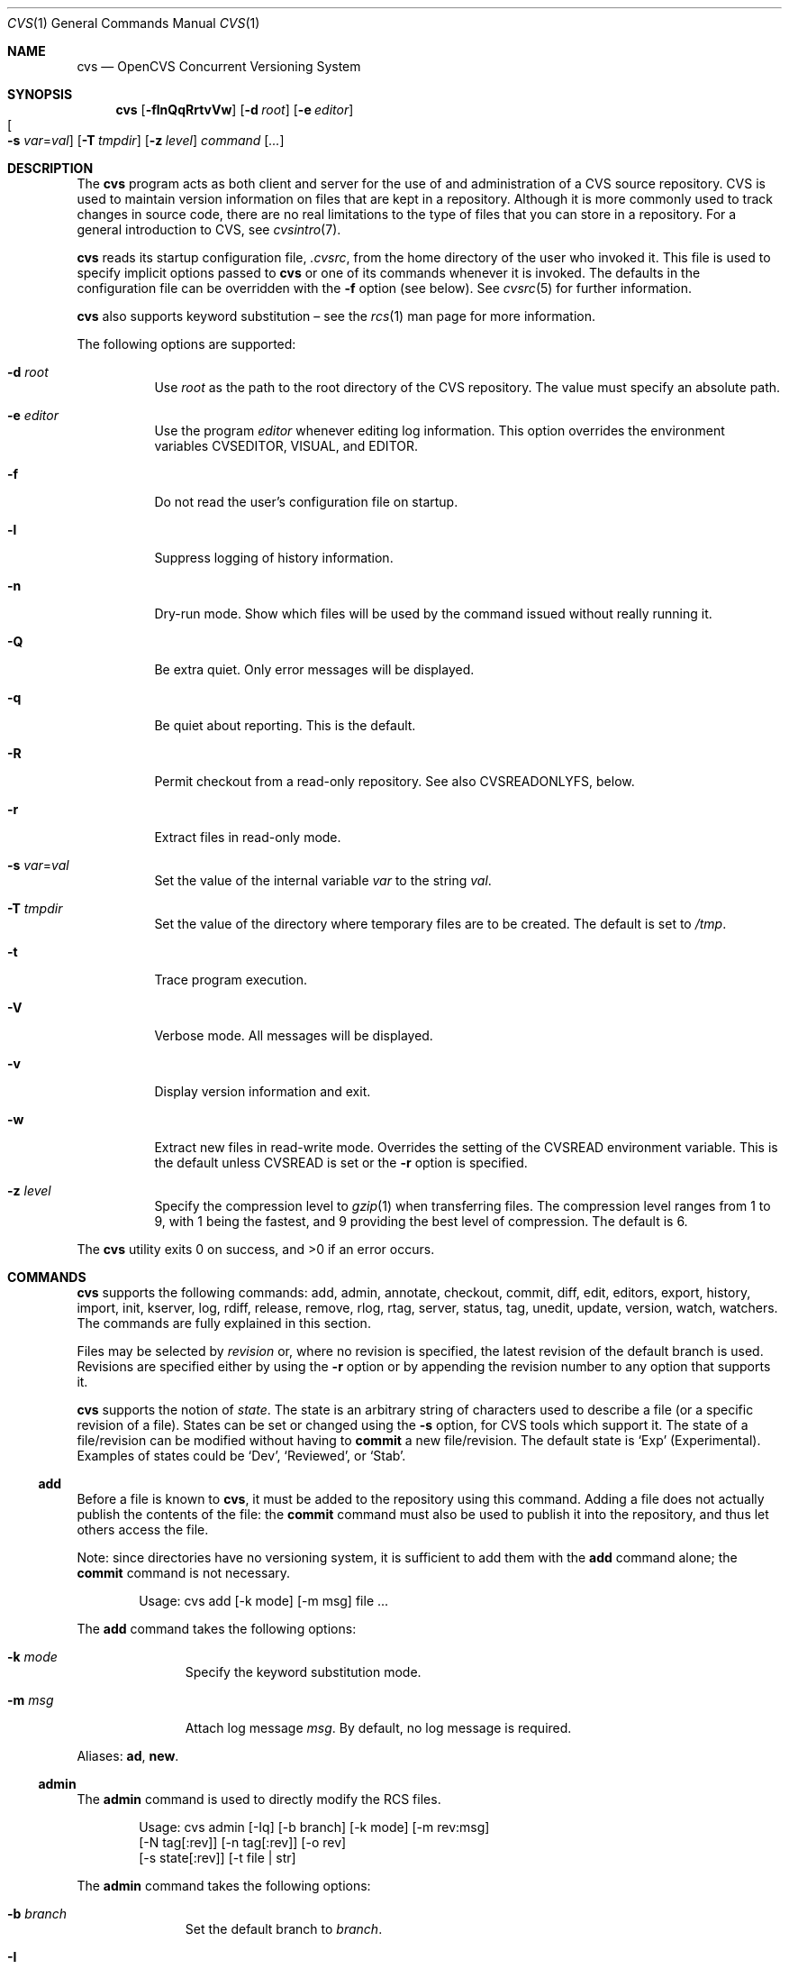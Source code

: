 .\"	$OpenBSD: cvs.1,v 1.102 2007/01/15 11:59:54 xsa Exp $
.\"
.\" Copyright (c) 2004 Jean-Francois Brousseau <jfb@openbsd.org>
.\" Copyright (c) 2004-2006 Xavier Santolaria <xsa@openbsd.org>
.\" All rights reserved.
.\"
.\" Redistribution and use in source and binary forms, with or without
.\" modification, are permitted provided that the following conditions
.\" are met:
.\"
.\" 1. Redistributions of source code must retain the above copyright
.\"    notice, this list of conditions and the following disclaimer.
.\" 2. The name of the author may not be used to endorse or promote products
.\"    derived from this software without specific prior written permission.
.\"
.\" THIS SOFTWARE IS PROVIDED ``AS IS'' AND ANY EXPRESS OR IMPLIED WARRANTIES,
.\" INCLUDING, BUT NOT LIMITED TO, THE IMPLIED WARRANTIES OF MERCHANTABILITY
.\" AND FITNESS FOR A PARTICULAR PURPOSE ARE DISCLAIMED. IN NO EVENT SHALL
.\" THE AUTHOR BE LIABLE FOR ANY DIRECT, INDIRECT, INCIDENTAL, SPECIAL,
.\" EXEMPLARY, OR CONSEQUENTIAL  DAMAGES (INCLUDING, BUT NOT LIMITED TO,
.\" PROCUREMENT OF SUBSTITUTE GOODS OR SERVICES; LOSS OF USE, DATA, OR PROFITS;
.\" OR BUSINESS INTERRUPTION) HOWEVER CAUSED AND ON ANY THEORY OF LIABILITY,
.\" WHETHER IN CONTRACT, STRICT LIABILITY, OR TORT (INCLUDING NEGLIGENCE OR
.\" OTHERWISE) ARISING IN ANY WAY OUT OF THE USE OF THIS SOFTWARE, EVEN IF
.\" ADVISED OF THE POSSIBILITY OF SUCH DAMAGE.
.\"
.Dd May 16, 2004
.Dt CVS 1
.Os
.Sh NAME
.Nm cvs
.Nd OpenCVS Concurrent Versioning System
.Sh SYNOPSIS
.Nm
.Bk -words
.Op Fl flnQqRrtvVw
.Op Fl d Ar root
.Op Fl e Ar editor
.Xo
.Oo Fl s
.Ar var Ns = Ns Ar val Oc
.Xc
.Op Fl T Ar tmpdir
.Op Fl z Ar level
.Ar command Op Ar ...
.Ek
.Sh DESCRIPTION
The
.Nm
program acts as both client and server for the use of and administration of
a CVS source repository.
CVS is used to maintain version information on files that are kept in a
repository.
Although it is more commonly used to track changes in source code, there
are no real limitations to the type of files that you can store in a
repository.
For a general introduction to CVS, see
.Xr cvsintro 7 .
.Pp
.Nm
reads its startup configuration file,
.Pa .cvsrc ,
from the home directory of the user who invoked it.
This file is used to specify implicit options passed to
.Nm
or one of its commands whenever it is invoked.
The defaults in the configuration file can be overridden with the
.Fl f
option (see below).
See
.Xr cvsrc 5
for further information.
.Pp
.Nm
also supports
keyword substitution \(en
see the
.Xr rcs 1
man page for more information.
.Pp
The following options are supported:
.Bl -tag -width Ds
.It Fl d Ar root
Use
.Ar root
as the path to the root directory of the CVS repository.
The value must specify an absolute path.
.It Fl e Ar editor
Use the program
.Ar editor
whenever editing log information.
This option overrides the environment variables CVSEDITOR, VISUAL, and EDITOR.
.It Fl f
Do not read the user's configuration file on startup.
.It Fl l
Suppress logging of history information.
.It Fl n
Dry-run mode.
Show which files will be used by the command issued
without really running it.
.It Fl Q
Be extra quiet.
Only error messages will be displayed.
.It Fl q
Be quiet about reporting.
This is the default.
.It Fl R
Permit checkout from a read-only repository.
See also
.Ev CVSREADONLYFS ,
below.
.It Fl r
Extract files in read-only mode.
.It Fl s Ar var Ns = Ns Ar val
Set the value of the internal variable
.Ar var
to the string
.Ar val .
.It Fl T Ar tmpdir
Set the value of the directory where temporary files are to be created.
The default is set to
.Pa /tmp .
.It Fl t
Trace program execution.
.It Fl V
Verbose mode.
All messages will be displayed.
.It Fl v
Display version information and exit.
.It Fl w
Extract new files in read-write mode.
Overrides the setting of the
.Ev CVSREAD
environment variable.
This is the default unless
.Ev CVSREAD
is set or the
.Fl r
option is specified.
.It Fl z Ar level
Specify the compression level to
.Xr gzip 1
when transferring files.
The compression level ranges from 1 to 9,
with 1 being the fastest,
and 9 providing the best level of compression.
The default is 6.
.El
.Pp
.Ex -std cvs
.Sh COMMANDS
.Nm
supports the following commands:
add,
admin,
annotate,
checkout,
commit,
diff,
edit,
editors,
export,
history,
import,
init,
kserver,
log,
rdiff,
release,
remove,
rlog,
rtag,
server,
status,
tag,
unedit,
update,
version,
watch,
watchers.
The commands are fully explained in this section.
.Pp
Files may be selected by
.Em revision
or, where no revision is specified,
the latest revision of the default branch is used.
Revisions are specified either by using the
.Fl r
option or
by appending the revision number to any option that supports it.
.Pp
.Nm
supports the notion of
.Em state .
The state is an arbitrary string of characters used to describe a file
(or a specific revision of a file).
States can be set or changed using the
.Fl s
option, for CVS tools which support it.
The state of a file/revision can be modified without having to
.Ic commit
a new file/revision.
The default state is
.Sq Exp
(Experimental).
Examples of states could be
.Sq Dev ,
.Sq Reviewed ,
or
.Sq Stab .
.Ss add
Before a file is known to
.Nm ,
it must be added to the repository using this command.
Adding a file does not actually publish the contents of the
file: the
.Ic commit
command must also be used to publish it into the repository,
and thus let others access the file.
.Pp
Note: since directories have no versioning system, it is sufficient
to add them with the
.Ic add
command alone; the
.Ic commit
command is not necessary.
.Bd -literal -offset indent
Usage: cvs add [-k mode] [-m msg] file ...
.Ed
.Pp
The
.Ic add
command takes the following options:
.Bl -tag -width Ds -offset 3n
.It Fl k Ar mode
Specify the keyword substitution mode.
.It Fl m Ar msg
Attach log message
.Ar msg .
By default, no log message is required.
.El
.Pp
Aliases:
.Ic ad ,
.Ic new .
.Ss admin
The
.Ic admin
command is used to directly modify the RCS files.
.Bd -literal -offset indent
Usage: cvs admin [-Iq] [-b branch] [-k mode] [-m rev:msg]
                 [-N tag[:rev]] [-n tag[:rev]] [-o rev]
                 [-s state[:rev]] [-t file | str]
.Ed
.Pp
The
.Ic admin
command takes the following options:
.Bl -tag -width Ds -offset 3n
.It Fl b Ar branch
Set the default branch to
.Ar branch .
.It Fl I
Command is interactive.
.It Fl k Ar mode
Specify the keyword substitution mode.
.It Fl m Ar rev : Ns Ar msg
Change the log message of a revision.
.It Xo Fl N
.Ar tag Ns Op : Ns Ar rev
.Xc
Same as
.Fl n ,
but override tag if it already exists.
.It Xo Fl n
.Ar tag Ns Op : Ns Ar rev
.Xc
Associate the
.Ar tag
with the
.Ar rev
or the branch given as argument.
If the revision or the branch is not specified, the tag is deleted.
The
.Sq \&:
character means the association of the tag and the latest revision of
the default branch.
A branch number ending with the
.Sq \&.
character means the current latest revision in the branch.
This option is functionally the same as the
.Ic rtag
command, but it avoids the check of the tags done with the
.Pa CVSROOT/taginfo
file.
.It Fl o Ar rev
Delete one or more revisions.
The specifications of the values or revisions are as follows:
.Bl -tag -width Ds
.It rev
Specific revision.
.It rev1:rev2
Delete all revisions of a branch between
.Ar rev1
and
.Ar rev2 .
.It rev1::rev2
Delete all revisions of a branch between
.Ar rev1
and
.Ar rev2
without deleting revisions
.Ar rev1
and
.Ar rev2 .
.It :rev
Delete all revisions of the branch until revision
.Ar rev .
.It rev:
Delete all revisions of the branch from revision
.Ar rev
until the last revision of the branch.
.El
.It Fl q
Quiet mode.
.It Xo Fl s
.Ar state Ns Op : Ns Ar rev
.Xc
Change state of a revision.
.It Fl t Ar file \*(Ba Ar str
Change the descriptive text.
The descriptive text is taken from the
.Ar file
specified as argument or from the string
.Ar str
given as argument if it is preceded by the
.Sq -
character.
If no argument is used, the descriptive text is taken from standard input.
.El
.Pp
Aliases:
.Ic adm ,
.Ic rcs .
.Ss annotate
For each line of any files specified, show information about its
last revision.
The information given is the last revision when a modification occurred,
the author's name, and the date of the revision.
.Bd -literal -offset indent
Usage: cvs annotate [flR] [-D date | -r rev] [file ...]
.Ed
.Pp
The
.Ic annotate
command takes the following options:
.Bl -tag -width Ds -offset 3n
.It Fl D Ar date
Show the annotations as of the latest revision no later than
.Ar date .
.It Fl f
Force the use of the head revision if the specified
tag or date is not found.
This can be used in combination with
.Fl D
or
.Fl r
to ensure that there is some output from the
.Ic annotate
command, even if only to show Revision 1.1 of the file.
.It Fl l
Limit the scope of the search to the local directory
only and disable recursive behaviour.
.It Fl R
Enable recursive behaviour.
This is the default.
.It Fl r Ar rev
Show annotations as of revision
.Ar rev
(can be a revision number or a tag).
.El
.Pp
Aliases:
.Ic ann ,
.Ic blame .
.Ss checkout
The
.Ic checkout
command is used to create a local copy of one or more modules present on the
target CVS repository.
.Bd -literal -offset indent
Usage: cvs checkout [-AcflNnPpRs] [-d dir] [-j rev] [-k mode]
                    -D date | -r rev module ...
.Ed
.Pp
The
.Ic checkout
command takes the following options:
.Bl -tag -width Ds -offset 3n
.It Fl A
Reset any sticky tags, dates, or keyword substitution modes that
have been set on the tree.
.It Fl c
Display the list of available modules.
.It Fl D Ar date
Check out as of the latest revision no later than
.Ar date
(implies
.Fl P )
(is sticky).
.It Fl d Ar dir
Check out in directory
.Ar dir
instead of the directory bearing the same name as the
.Ar module .
.It Fl f
Force the use of the head revision if the specified
tag or date is not found.
.It Fl j Ar rev
Merge in changes made between current revision and
.Ar rev .
If two
.Fl j
options are specified, only merge the differences between the two
revisions of the branch.
This allows successive merges without having to resolve
already resolved conflicts again.
.It Fl k Ar mode
Specify the keyword substitution mode (is sticky).
.It Fl l
Limit the scope of the search to the local directory
only and disable recursive behaviour.
.It Fl N
If used in conjunction with the
.Fl d
option, files are placed in local directory
.Ar module ,
located in directory
.Ar dir .
.It Fl n
Do not execute programs listed in the
.Pa CVSROOT/modules
file.
.It Fl P
Prune empty directories.
.It Fl p
Check out files to standard output (avoids stickiness).
.It Fl R
Enable recursive behaviour.
This is the default.
.It Fl r Ar rev
Check out from a particular revision or branch (implies
.Fl P )
(is sticky).
.It Fl s
Like
.Fl c ,
but include module status.
.El
.Pp
Aliases:
.Ic co ,
.Ic get .
.Ss commit
The
.Ic commit
command is used to send local changes back to the server and update the
repository's information to reflect the changes.
.Bd -literal -offset indent
Usage: cvs commit [-flnR] [-F logfile | -m msg] [-r rev] [file ...]
.Ed
.Pp
The
.Ic commit
command takes the following options:
.Bl -tag -width Ds -offset 3n
.It Fl F Ar logfile
Specify a
.Ar file
which contains the log message.
.It Fl f
Force a file to be committed, even though it is unchanged.
.It Fl l
Limit the scope of the search to the local directory
only and disable recursive behaviour.
.It Fl m Ar msg
Specify a log message on the command line (suppresses the editor invocation).
.It Fl n
Do not execute programs listed in the
.Pa CVSROOT/modules
file.
.It Fl R
Enable recursive behaviour.
This is the default.
.It Fl r Ar rev
Commit to a particular symbolic or numerical revision.
.El
.Pp
Aliases:
.Ic ci ,
.Ic com .
.Ss diff
The
.Ic diff
command is very similar to the
.Xr diff 1
program, except that the differential comparisons that it generates are
between local or remote revisions of files stored in the CVS repository.
.Bd -literal -offset indent
Usage: cvs diff [-cilNnpRu]
                [[-D date1 | -r rev1] [-D date2 | -r rev2]]
                [-k mode] [file ...]
.Ed
.Pp
The
.Ic diff
command takes the following options:
.Bl -tag -width Ds -offset 3n
.It Fl c
Produces a diff with three lines of context.
See
.Xr diff 1
for more information.
.It Xo Fl D Ar date1
.Op Fl D Ar date2
.Xc
Differences between the revision at
.Ar date1
and the working copy or
.Ar date1
and
.Ar date2
(if specified).
.It Fl i
Ignore the case of letters.
For example,
.Sq A
will compare equal to
.Sq a .
.It Fl k Ar mode
Specify the keyword substitution mode.
.It Fl l
Limit the scope of the search to the local directory
only and disable recursive behaviour.
.It Fl N
Include added or removed files.
.It Fl n
Produces a diff in the same format as that used by
.Xr rcsdiff 1 ,
with a count of changed lines on each insert or delete command.
.It Fl p
With unified and context diffs, show with each change the first
40 characters of the last line before the context beginning with
a letter, an underscore or a dollar sign.
See
.Xr diff 1
for more information.
.It Fl R
Enable recursive behaviour.
This is the default.
.It Xo Fl r Ar rev1
.Op Fl r Ar rev2
.Xc
Differences between revision
.Ar rev1
and the working copy or
.Ar rev1
and
.Ar rev2
(if specified).
.It Fl u
Produces a unified diff with three lines of context.
See
.Xr diff 1
for more information.
.El
.Pp
Aliases:
.Ic di ,
.Ic dif .
.Ss edit
The
.Ic edit
command is used to make a file that is being watched
(and therefore read-only)
readable and writable and to inform others that you are planning to edit it.
Notifications terminate when the
.Ic commit
command is issued.
Editing rights on the file can be given up using the
.Ic unedit
command, which terminates the temporary notifications.
.Bd -literal -offset indent
Usage: cvs edit [-lR] [-a action] [file ...]
.Ed
.Pp
The
.Ic edit
command takes the following options:
.Bl -tag -width Ds -offset 3n
.It Fl a Ar action
Specify the temporary notification wanted:
.Pp
.Bl -tag -width Ds -compact
.It Cm commit
Another user has committed changes to the file.
.It Cm edit
Another user has issued the
.Ic edit
command on the file.
.It Cm unedit
Another user has issued the
.Ic unedit
command on the file.
.It Cm all
All of the above.
.It Cm none
None of the above.
.El
.Pp
The
.Fl a
flag may appear more than once, or not at all.
If omitted, the action defaults to
.Cm all .
.It Fl l
Limit the scope of the search to the local directory
only and disable recursive behaviour.
.It Fl R
Enable recursive behaviour.
This is the default.
.El
.Ss editors
The
.Ic editors
command lists the users with edition rights on a file.
For that, pseudo-lock mode must be enabled (see the
.Ic watch
command).
The e-mail address of the user editing the file, the timestamp
when the edition first started, the host from where the edition
has been requested and the path to the edited file are listed.
.Bd -literal -offset indent
Usage: cvs editors [-lR] [file ...]
.Ed
.Pp
The
.Ic editors
command takes the following options:
.Bl -tag -width Ds -offset 3n
.It Fl l
Limit the scope of the search to the local directory
only and disable recursive behaviour.
.It Fl R
Enable recursive behaviour.
This is the default.
.El
.Ss export
The
.Ic export
command extracts a copy of
.Ar module
without including the directories used for management by
.Nm .
This eases production of a software release.
A date or a revision must be specified for the command to be valid,
which ensures that later extractions can be reproduced with the same
options as the release.
.Pp
The checked out module's files will be placed in a directory
bearing the same name as the checked out module, by default.
.Bd -literal -offset indent
Usage: cvs export [-flNnR] [-d dir] [-k mode]
                  -D date | -r rev module ...
.Ed
.Pp
The
.Ic export
command takes the following options:
.Bl -tag -width Ds -offset 3n
.It Fl D Ar date
Export as of the latest revision no later than
.Ar date .
.It Fl d Ar dir
Export in directory
.Ar dir
instead of the directory bearing the same name as the
.Ar module .
.It Fl f
Force the use of the head revision if the specified
tag or date is not found.
This can be used in combination with
.Fl D
or
.Fl r
to ensure that the
.Ic export
command is valid.
.It Fl k Ar mode
Specify the keyword substitution mode: the
.Fl k Ar v
option is often used to avoid substitution of keywords during
a release cycle.
However, be aware that it does not handle an export containing
binary files correctly.
.It Fl l
Limit the scope of the search to the local directory
only and disable recursive behaviour.
.It Fl N
If used in conjunction with the
.Fl d
option, files are placed in local directory
.Ar module ,
located in directory
.Ar dir .
.It Fl n
Do not execute programs listed in the
.Pa CVSROOT/modules
file.
.It Fl R
Enable recursive behaviour.
This is the default.
.It Fl r Ar rev
Export from a particular symbolic or numerical revision.
.El
.Pp
Aliases:
.Ic ex ,
.Ic exp .
.Ss history
The
.Ic history
command is used to display the history of actions done in the
base repository.
This functionality is only available if the
.Pa CVSROOT/history
file has been created.
Only the
.Ic checkout ,
.Ic commit ,
.Ic export ,
.Ic release ,
.Ic rtag ,
and
.Ic update
commands are logged into this file.
.Bd -literal -offset indent
Usage: cvs history [-aceloTw] [-b str] [-D date] [-f file]
                   [-m module] [-n module] [-p path] [-r rev]
                   [-t tag] [-u user] [-x ACEFGMORTUW] [-z tz]
                   [file ...]
.Ed
.Pp
The
.Ic history
command takes the following options:
.Bl -tag -width Ds -offset 3n
.It Fl a
Display records for all users.
By default, only records from the user issuing the
.Ic history
command are displayed.
.It Fl b Ar str
Display everything back to a record containing the string
.Ar str
in either the module name, the file name, or the repository path.
.It Fl c
Display the archived files
.Pf ( Ic commit
command).
.It Fl D Ar date
Report no later than
.Ar date .
.It Fl e
Select all records (same as
.Fl x
with all types).
.It Fl f Ar file
Display records related to
.Ar file .
.It Fl l
Show last checkouts of modules with the
.Ic checkout
command.
.It Fl m Ar module
Look for the
.Ar module
(can be used several times).
.It Fl n Ar module
Search into the
.Ar module .
.It Fl o
Report on modules checked out by users.
.It Fl p Ar path
Display records from the base repository being in the directory
specified by the
.Ar path .
.It Fl r Ar rev
Report for a particular revision (checks in the RCS file).
.It Fl t Ar tag
Report since tag record placed in the
.Pa CVSROOT/history
file by any user.
.It Fl T
Report on all tags.
.It Fl u Ar user
Report for a specified
.Ar user .
Can be used several times to match many users.
.It Fl w
Check that records match the current working directory.
.It Fl x Ar ACEFGMORTUW
Extract by a specific record type specified by a single letter.
They can be used in combination.
The available types are as follows:
.Bl -tag -width Ds
.It A
A file has been added with the
.Ic add
command.
.It C
A merge has been done, but unresolved conflicts still remain.
.It E
Export.
.It F
Release.
.It G
A merge has been done without conflict.
.It M
A file has been modified (using the
.Ic commit
command).
.It O
Checkout.
.It R
A file has been removed with the
.Ic remove
command.
.It T
Rtag.
.It U
Normal update.
.It W
The file has been deleted from the directory because it does not
exist anymore in the base repository.
.El
.It Fl z Ar tz
Display records with time synchronized with the
.Ar timezone
passed as argument.
.El
.Pp
All records have the following five first columns:
.Pp
.Bl -dash -compact
.It
The record type (the
.Fl x
option).
.It
The date of the action.
.It
The time of the action.
.It
The time zone.
.It
The user who made the action.
.El
.Pp
The other columns vary depending on the command issued:
.Pp
For records coming from the
.Ic rtag
command, the additional columns are as follows:
.Bd -literal -offset indent
<module> [<tag>:<argument>] {<working directory>}
.Ed
.Pp
For records coming from the
.Ic checkout
and
.Ic export
commands, the additional columns are as follows:
.Bd -literal -offset indent
<request> <repository> =<module>= <working directory>
.Ed
.Pp
For records coming from the
.Ic release
command, the additional columns are as follows:
.Bd -literal -offset indent
=<module>= <working directory>
.Ed
.Pp
For records coming from the
.Ic commit
and
.Ic update
commands, the additional columns are as follows:
.Bd -literal -offset indent
<version> <file> <module> == <working directory>
.Ed
.Pp
Aliases:
.Ic hi ,
.Ic his .
.Ss import
Import sources into CVS using vendor branches.
.Pp
At least three arguments are required:
.Ar module
specifies the location of the sources to be imported;
.Ar vendortag
is a tag for the entire branch;
.Ar releasetag
is used to identify the files you created with
.Ic cvs import .
.Bd -literal -offset indent
Usage: cvs import [-d] [-b branch] [-I ign] [-k mode] [-m msg]
                  [-W spec] module vendortag releasetag
.Ed
.Pp
The
.Ic import
command takes the following options:
.Bl -tag -width Ds -offset 3n
.It Fl b Ar branch
Specify the first-level branch number.
.It Fl d
Use the file's last modification time as the timestamp for the
initial revisions.
.It Fl I Ar ign
Ignore files specified by
.Ar ign .
This option can be used several times on the command line.
To see all files, use the
.Fl I Ar !\&
specification.
.It Fl k Ar mode
Specify the keyword substitution mode (is sticky).
.It Fl m Ar msg
Specify the log message to send.
.It Fl W Ar spec
Wrappers specification line.
.El
.Pp
Aliases:
.Ic im ,
.Ic imp .
.Ss init
Create a CVS repository if it doesn't exist.
.Ss kserver
Start a Kerberos authentication server.
.Ss log
The
.Ic log
command displays information on a
.Ar file
such as its different revisions, description, different tags,
as well as the comments, dates, and authors of these revisions.
By default, the
.Ic log
command displays all the available information; the options are only
used to restrict the displayed information.
.Bd -literal -offset indent
Usage: cvs log [-bhlNRt] [-d dates] [-r revs] [-s state]
               [-w users] [file ...]
.Ed
.Pp
The
.Ic log
command takes the following options:
.Bl -tag -width Ds -offset 3n
.It Fl b
List revisions of the default branch only.
.It Fl d Ar dates
Specify revisions with dates matching the specification.
The specification might be as follows:
.Bl -tag -width Ds
.It D1>D2 or D2>D1
Select all revisions between
.Ar \&D1
and
.Ar D2 .
.It <D or D>
Select all revisions before
.Ar D .
.It >D or D<
Select all revisions after
.Ar D .
.It D
Select the latest revision before or equal to
.Ar D .
.El
.Pp
The
.Sq \*(Gt
and
.Sq \*(Lt
characters can be followed by the
.Sq =
character to imply an inclusive specification.
Several specifications can be used by separating them with the
.Sq \&;
character.
.It Fl h
Print header only.
.It Fl l
Limit the scope of the search to the local directory only.
.It Fl N
Do not list tags.
.It Fl R
Print name of RCS file only.
.It Fl r Ar revs
Specify revision(s) to list:
.Bl -tag -width Ds
.It REV1,REV2,...,
A list of revisions is specified by separating names or numbers
of revisions by the
.Sq \&,
character.
.It REV1:REV2
List all revisions between
.Ar REV1
and
.Ar REV2
(they must be on the same branch).
.It :REV
List all revisions since the beginning of the branch until
.Ar REV
included.
.It REV:
List all revisions of the branch beginning with
.Ar REV .
.It BRANCH
List all revisions of a branch.
.It BRANCH.
List the latest revision of the branch
.Ar BRANCH .
.It BRANCH1:BRANCH2
List all revisions of branches between
.Ar BRANCH1
and
.Ar BRANCH2 .
.El
.Pp
Without argument, the
.Fl r
option means the latest revision of the default branch.
.It Fl s Ar state
List revisions of the specified
.Ar state
only.
Several states can be listed by separating them with the
.Sq \&,
character.
.It Fl t
Print header and description only.
.It Fl w Ar users
Do not list revisions made by specified
.Ar users .
Usernames should be separated by the
.Sq \&,
character.
.El
.Pp
Aliases:
.Ic lo .
.Ss rdiff
The
.Ic rdiff
command lists differences between two revisions in a
.Xr patch 1
compatible format.
This command does not need a local checkout of the repository
to work.
.Bd -literal -offset indent
Usage: cvs rdiff [-flR] [-c | -u] [-s | -t] [-V ver]
                 -D date | -r rev [-D date2 | -r rev2]
                 module ...
.Ed
.Pp
The
.Ic rdiff
command takes the following options:
.Bl -tag -width Ds -offset 3n
.It Fl c
Produces a diff with three lines of context.
See
.Xr diff 1
for more information.
This is the default.
.It Xo Fl D Ar date
.Op Fl D Ar date2
.Xc
Differences between the revision at
.Ar date
and the working copy or
.Ar date
and
.Ar date2
(if specified).
.It Fl f
Force the use of the head revision if the specified
date or revision is not found.
.It Fl l
Limit the scope of the search to the local directory
only and disable recursive behaviour.
.It Fl R
Enable recursive behaviour.
This is the default.
.It Xo Fl r Ar rev
.Op Fl r Ar rev2
.Xc
Differences between revision
.Ar rev
and the working copy or
.Ar rev
and
.Ar rev2
(if specified).
.It Fl s
Create a summary change instead of a whole patch.
.It Fl t
Lists differences between the last two revisions of each file.
.It Fl u
Produces a diff in unidiff format.
.It Fl V Ar ver
Use the RCS version
.Ar ver
for keyword substitution.
.El
.Pp
Aliases:
.Ic pa ,
.Ic patch .
.Ss release
The
.Ic release
command indicates to
.Nm
that the working copy of a module is no longer in use and checks
that non archived modifications in the base repository do exist.
This command is not mandatory.
Local directories could always be removed without using it, but
in this case the handling of history information will no longer be
correct (see the
.Ic history
command).
.Bd -literal -offset indent
Usage: cvs release [-d] dir ...
.Ed
.Pp
The
.Ic release
command takes the following options:
.Bl -tag -width Ds -offset 3n
.It Fl d Ar dir
Remove the directory
.Ar dir .
Be aware that this option silently removes any directories that have
been added to the local working copy without using the
.Ic add
command.
.El
.Pp
For each file not being synchronized with the base repository,
a single letter prefix is given to specify the state of the file.
The possible prefixes are as follows:
.Bl -tag -width Ds
.It \&?
The file is unknown to
.Nm
and is not in the list of files to ignore.
Any new directories which have not been added with the
.Ic add
command are silently ignored as well as their content.
.It A
The file has been added with the
.Ic add
command, but has not been committed to the repository with the
.Ic commit
command.
.It M
The file has been locally modified; a more recent version might
exist in the base repository.
.It R
The file has been removed with the
.Ic remove
command, but has not been committed to the repository with the
.Ic commit
command.
.It U
A more recent version of the file does exist but it is not
locally up to date.
.El
.Pp
Aliases:
.Ic re ,
.Ic rel .
.Ss remove
The
.Ic remove
command is used to inform
.Nm
that
.Ar file
is scheduled to be removed from the repository.
Files are not actually removed from the repository until the
.Ic commit
command has been run subsequently.
.Pp
There is no way to remove a directory with the
.Ic remove
command.
.Nm
will only remove a directory if it is empty and if the
.Ic checkout
or
.Ic update
commands are run with the
.Fl P
option.
(Note that the
.Ic export
command always removes empty directories.)
.Bd -literal -offset indent
Usage: cvs remove [-flR] [file ...]
.Ed
.Pp
The
.Ic remove
command takes the following options:
.Bl -tag -width Ds -offset 3n
.It Fl f
Force local file removal.
If this flag is not used, the file must be locally removed beforehand for
the command to be valid.
.It Fl l
Limit the scope of the search to the local directory
only and disable recursive behaviour.
.It Fl R
Enable recursive behaviour.
This is the default.
.El
.Pp
Aliases:
.Ic rm ,
.Ic delete .
.Ss rlog
Print out history information for a module.
.Ss rtag
The
.Ic rtag
command adds a symbolic tag to one or more modules.
It is often used to create a new branch using the
.Fl b
option.
.Bd -literal -offset indent
Usage: cvs rtag [-abdFflnR] [-D date | -r rev]
                symbolic_tag module ...
.Ed
.Pp
The
.Ic rtag
command takes the following options:
.Bl -tag -width Ds -offset 3n
.It Fl a
Clear tag from files already removed with the
.Ic remove
command.
.It Fl b
Create a branch.
.It Fl D Ar date
Tag the most recent revision before
.Ar date .
.It Fl d
Delete tag.
.It Fl F
Move tag if it already exists.
If this option is not used and a tag is used a second time,
.Nm
will not execute the action.
.It Fl f
Force the use of the head revision if the specified
revision or date is not found.
.It Fl l
Limit the scope of the search to the local directory
only and disable recursive behaviour.
.It Fl n
Do not execute programs listed in the
.Pa CVSROOT/modules
file.
.It Fl R
Enable recursive behaviour.
This is the default.
.It Fl r Ar rev
Tag at revision
.Ar rev .
.El
.Pp
Aliases:
.Ic rt ,
.Ic rfreeze .
.Ss server
Server mode.
.Ss status
The
.Ic status
command is used to display the state of checked out files.
.Bd -literal -offset indent
Usage: cvs status [-lRv] [file ...]
.Ed
.Pp
The
.Ic status
command takes the following options:
.Bl -tag -width Ds -offset 3n
.It Fl l
Limit the scope of the search to the local directory
only and disable recursive behaviour.
.It Fl R
Enable recursive behaviour.
This is the default.
.It Fl v
Display symbolic tags for
.Ar file .
.Pp
The state may be one of the following:
.Bl -tag -width Ds
.It Cm Locally Added
The file has been added with the
.Ic add
command, but has not been committed to the repository with the
.Ic commit
command.
.It Cm Locally Modified
The file is up to date, but has been locally modified.
.It Cm Locally Removed
The file has been removed with the
.Ic remove
command, but has not been committed to the repository with the
.Ic commit
command.
.It Cm Needs Checkout
The file has not been modified; a new version is available.
.It Cm Needs Merge
The file has been modified and a newer version is available.
.It Cm Needs Patch
Same as
.Ic Needs Checkout
but, in client-server mode, only the differences are sent to save
network resources.
.It Cm Unresolved Conflict
A merge has been done, but unresolved conflicts still remain.
.It Cm Up-to-date
The file is up to date.
.El
.El
.Pp
Aliases:
.Ic st ,
.Ic stat .
.Ss tag
The
.Ic tag
command adds a symbolic tag to a checked out version of one or more files.
.Bd -literal -offset indent
Usage: cvs tag [-bcdFflR] [-D date | -r rev] [symbolic_tag]
               [file ...]
.Ed
.Pp
The
.Ic tag
command takes the following options:
.Bl -tag -width Ds -offset 3n
.It Fl b
Create a branch.
.It Fl c
Check that working files are not modified.
.It Fl D Ar date
Tag the most recent revision before
.Ar date .
.It Fl d
Delete tag.
.It Fl F
Move tag if it already exists.
If this option is not used and a tag is used a second time,
.Nm
will not execute the action.
.It Fl f
Force the use of the head revision if the specified
revision or date is not found.
.It Fl l
Limit the scope of the search to the local directory
only and disable recursive behaviour.
.It Fl R
Enable recursive behaviour.
This is the default.
.It Fl r Ar rev
Tag at revision
.Ar rev .
.El
.Pp
Aliases:
.Ic ta ,
.Ic freeze .
.Ss unedit
The
.Ic unedit
command is used to give up an edition on a file and thus cancel
the wanted temporary notifications.
If the file has been modified since the
.Ic edit
command has been issued,
.Nm
will ask if you want to go back to the previous version, and lose the
modifications done on the file, or stay in edition mode on it.
.Bd -literal -offset indent
Usage: cvs unedit [-lR] [file ...]
.Ed
.Pp
The
.Ic unedit
command takes the following options:
.Bl -tag -width Ds -offset 3n
.It Fl l
Limit the scope of the search to the local directory
only and disable recursive behaviour.
.It Fl R
Enable recursive behaviour.
This is the default.
.El
.Ss update
The
.Ic update
command is used to merge any of the changes that have occurred on the remote
repository into the local one where the command was run.
.Bd -literal -offset indent
Usage: cvs update [-ACdflPpR] [-D date | -r rev] [-I ign]
                  [-j rev] [-k mode] [-W spec] [file ...]
.Ed
.Pp
The
.Ic update
command takes the following options:
.Bl -tag -width Ds -offset 3n
.It Fl A
Reset any sticky tags, dates, or keyword substitution modes that
have been set on the tree.
.It Fl C
Overwrite locally modified files with clean repository copies.
.It Fl D Ar date
Update as of the latest revision no later than
.Ar date
(is sticky).
.It Fl d
Create any new directories.
Without this option,
.Nm
does not create any new files sitting in these new directories
added in the base repository since the last update of the working
copy, or since the last update with the
.Fl d
option.
.It Fl f
Force the use of the head revision if the specified
tag or date is not found.
.It Fl I Ar ign
Ignore files specified by
.Ar ign .
This option can be used several times on the command line.
To see all files, use the
.Fl I Ar !\&
specification.
.It Fl j Ar rev
Merge in changes made between current revision and
.Ar rev .
If two
.Fl j
options are specified, only merge the differences between the two
revisions of the branch.
This allows successive merges without having to resolve
already resolved conflicts again.
.It Fl k Ar mode
Specify the keyword substitution mode (is sticky).
.It Fl l
Limit the scope of the search to the local directory
only and disable recursive behaviour.
.It Fl P
Prune any directories that have become empty as a result of the update.
.It Fl p
Send the result of the update to standard output (avoids stickiness).
.It Fl R
Enable recursive behaviour.
This is the default.
.It Fl r Ar rev
Update from a particular revision or branch (is sticky).
.It Fl W Ar spec
Wrappers specification line.
.El
.Pp
By default, the
.Ic update
command does not create new directories; the
.Fl d
option must be used for that.
.Pp
For each file updated, a single letter prefix is given to
specify the state of the file.
The possible prefixes are as follows:
.Bl -tag -width Ds
.It \&?
The file is unknown to
.Nm .
.It A
The file has been added with the
.Ic add
command, but has not been committed to the repository with the
.Ic commit
command.
.It C
A merge, with a more recent version of the file, has been done,
but unresolved conflicts still remain.
.It M
The file has been locally modified; if a more recent version
is available, the merge has been done without conflict.
.It P
The same as
.Sq U ,
but, in client-server mode, only differences are sent to save network
resources.
.It R
The file has been removed with the
.Ic remove
command, but has not been committed to the repository with the
.Ic commit
command.
.It U
The file is up to date.
.El
.Pp
Aliases:
.Ic up ,
.Ic upd .
.Ss version
Causes
.Nm
to print its version information.
If this command is issued within a local copy of a remote repository or
if either the
.Ev CVSROOT
environment variable or the
.Fl d
flag specify a remote repository,
.Nm
will also connect to the server and ask it to print its version information.
.Pp
Aliases:
.Ic ve ,
.Ic ver .
.Ss watch
The
.Ic watch
command switches a file from normal mode to
pseudo-lock mode as well as handling the notifications associated
with it.
Pseudo-lock mode means knowing who is editing a file:
for that,
.Nm
extracts the file in read-only mode.
Users must use the
.Ic edit
command to get the editing rights on the file.
.Pp
One of the following arguments to the
.Ic watch
command is mandatory: on, off, add, or remove.
.Ar on
switches the file into pseudo-lock mode;
.Ar off
switches it back to normal mode;
.Ar add
adds notifications for specific actions on the file;
.Ar remove
removes those notifications.
.Pp
The notifications are permanent.
They remain in place until the
.Ic watch remove
command is issued while the temporary notifications are
made available with the
.Ic edit
command.
.Bd -literal -offset indent
Usage: cvs watch on | off | add | remove [-lR] [-a action]
                 [file ...]
.Ed
.Pp
The
.Ic watch
command takes the following options:
.Bl -tag -width Ds -offset 3n
.It Fl a Ar action
Specify the permanent notification wanted for
.Ar add | remove :
.Pp
.Bl -tag -width Ds -compact
.It Cm commit
Another user has committed changes to the file.
.It Cm edit
Another user is editing the file.
.It Cm unedit
Another user has finished editing the file.
.It Cm all
All of the above.
.It Cm none
No notification.
.El
.Pp
If no specification is requested using the
.Ar add
or
.Ar remove
arguments, it implies the
.Fl a Ar all
option.
.It Fl l
Limit the scope of the search to the local directory
only and disable recursive behaviour.
.It Fl R
Enable recursive behaviour.
This is the default.
.El
.Ss watchers
The
.Ic watchers
command lists the users who asked for notifications as well as the
notifications details.
The possible notifications are as follows:
.Bl -tag -width Ds
.It Cm commit
Permanent watch of a commit of a new version of a file.
.It Cm edit
Permanent watch of the start of file edition.
.It Cm tcommit
Temporary watch of a commit of new version of a file.
.It Cm tedit
Temporary watch of the start of file edition.
.It Cm tunedit
Temporary watch of the end of file edition.
.It Cm unedit
Permanent watch of the end of file edition.
.El
.Pp
The temporary watches are set using the
.Ic edit
command, until the
.Ic commit
or
.Ic unedit
command is issued on a file.
.Bd -literal -offset indent
Usage: cvs watchers [-lR] [file ...]
.Ed
.Pp
The
.Ic watchers
command takes the following options:
.Bl -tag -width Ds -offset 3n
.It Fl l
Limit the scope of the search to the local directory
only and disable recursive behaviour.
.It Fl R
Enable recursive behaviour.
This is the default.
.El
.Sh ENVIRONMENT
.Bl -tag -width Ds
.It Ev CVS_CLIENT_LOG
This variable enables logging of all communications between the client and
server when running in non-local mode.
If set, this environment variable must contain a base path from which two
paths will be generated by appending ".in" to the value for the server's
input and ".out" for the server's output.
.Pp
The path can contain the following substitutes:
.Pp
.Bl -tag -width Ds -offset indent -compact
.It %c
the command being run
.It %d
the date
.It %p
the process ID
.It %u
the username of the person running it
.El
.Pp
The substitutes are only supported by OpenCVS.
.It Ev CVS_RSH
Name of the program to use when connecting to the server through a remote
shell.
The default is to use the
.Xr ssh 1
program.
.It Ev CVS_SERVER
If set, gives the name of the program to invoke as a
.Nm
server when using remote shell.
The default is to use `cvs'.
.It Ev CVSEDITOR
Name of the editor to use when editing commit messages.
Checked before
.Ev EDITOR
and
.Ev VISUAL .
.It Ev CVSREAD
If set,
.Nm
extracts files in read-only mode.
.It Ev CVSREADONLYFS
Permit checkout from a read-only repository.
See also
.Fl R ,
above.
.It Ev CVSROOT
When set, this variable should contain the string pointing to the root
directory of the CVS repository.
The contents of this variable are ignored when the
.Fl d
option is given or if `Root' files exist in the checked-out copy.
.It Ev EDITOR
Name of the editor to use when editing commit messages.
This is traditionally a line-oriented editor,
such as
.Xr ex 1 .
.It Ev HOME
Directory where the
.Pa .cvsignore
and
.Pa .cvsrc
files are searched for.
.It Ev TMPDIR
When set, this variable specifies the directory where temporary files
are to be created.
The default is set to
.Pa /tmp .
.It Ev VISUAL
Name of the editor to use when editing commit messages.
This is traditionally a screen-oriented editor,
such as
.Xr vi 1 .
.El
.Sh FILES
.Bl -tag -width Ds
.It Pa $HOME/.cvsignore
File containing a list of files (or
.Xr sh 1
file name patterns) that should be ignored by
.Nm
during the
.Ic import ,
.Ic release ,
and
.Ic update
commands.
.It Pa $HOME/.cvsrc
File containing a list of implicit options to pass to certain commands.
This file is read on startup unless the
.Fl f
option is specified.
.It Pa $CVSROOT/CVSROOT
Directory containing repository administrative files.
.It Pa $CVSROOT/CVSROOT/history
File containing reports of
.Ic checkout ,
.Ic commit ,
.Ic export ,
.Ic release ,
.Ic rtag ,
and
.Ic update
commands that have been issued.
By default, the
.Ic init
command creates the
.Pa history
file.
To disable history logging, the
.Pa history
file should be removed manually.
The
.Ic history
command shows these reports according to several criteria.
.It Pa $CVSROOT/CVSROOT/loginfo
File containing associations between modules and handlers for
post-commit logging.
.El
.Pp
Each directory that is managed by
.Nm
contains a
.Pa CVS
directory.
This directory is used by various
.Nm
commands to record the status of files in the current working directory.
These files should not be modified manually by the user but by the
.Nm
commands instead.
Files that are always stored in every
.Pa CVS
directory are as follows:
.Bl -tag -width Ds
.It Pa CVS/Entries
File containing a list of files managed by
.Nm .
.Pa Entries
has one line per file or directory describing the state of it with
regard to the source repository.
These lines have the following format:
.Pp
.Dl /name/revision/timestamp/options/tag
.Bl -tag -width Ds
.It name
Name of the file in the directory.
.It revision
Revision of the file in the working directory.
The revision is equal to
.Sq 0
if the file has been added with the
.Ic add
command or preceded by the
.Sq -
character if the file has been removed with the
.Ic remove
command.
.It timestamp
Contains the timestamp of the file at the time
.Nm
created it.
If the timestamp is different from the actual modification time of the file,
it means that the file has been modified.
.It options
Contains the keyword substitution mode used for this file.
.It tag
Contains
.Sq T
followed by a tagname or
.Sq D
followed by a date.
.El
.Pp
Entries corresponding to directories have the following format:
.Pp
.Dl D/name////
.Pp
The lines in the
.Pa Entries
file can be in any order.
.It Pa CVS/Repository
File containing the path to the corresponding directory in the
source repository.
.It Pa CVS/Root
File containing the value of the
.Ev CVSROOT
variable at the time of checkout.
This file is used by all
.Nm
commands instead of
.Ev CVSROOT
once
.Nm
has checked for its existence.
.El
.Pp
Depending on the circumstances, other files may exist in the
.Pa CVS
directory:
.Bl -tag -width Ds
.It Pa CVS/Base
If pseudo-lock mode is enabled in client-server mode,
the
.Pa Base
directory contains a copy of the file on which the
.Ic edit
command has been issued.
This allows the
.Ic unedit
command to operate even if the CVS server is unreachable.
.It Pa CVS/Baserev
File listing the revisions for each file contained in the
.Pa Base
directory under the following format:
.Pp
.Dl name/revision/
.It Pa CVS/Baserev.tmp
Temporary file used to write
.Pa CVS/Baserev
content then atomically renamed to
.Pa Baserev .
.It Pa CVS/Checkin.prog
File containing the path to the command specified with the
.Fl i
option in the
.Pa CVSROOT/modules
file.
.It Pa CVS/Entries.Backup
Temporary file used to write
.Pa CVS/Entries
content then atomically renamed to
.Pa Entries .
.It Pa CVS/Entries.Static
Tells
.Nm
to not add files to the directory unless the
.Ic update
command is issued with the
.Fl d
option.
.It Pa CVS/Notify
File containing the notifications that could not be sent to the
CVS server but will be sent at the next successful connection.
.It Pa CVS/Notify.tmp
Temporary file used to write
.Pa CVS/Notify
content then atomically renamed to
.Pa Notify .
.It Pa CVS/Tag
File containing the symbolic revision that was used at checkout.
The first character of the line is a single letter indicating the
type of tag:
.Sq D ,
.Sq N ,
or
.Sq T ,
for date, non-branch tag, or branch tag, respectively.
The rest of the line is the tag or date itself.
The
.Pa Tag
file should not be removed manually:
instead, use
.Dq update -A .
.It Pa CVS/Template
File containing the template specified by the
.Pa CVSROOT/rcsinfo
file.
It is only used in client-server mode.
Locally,
.Nm
uses the
.Pa rcsinfo
file directly.
.It Pa CVS/Update.prog
File containing the path to the command specified with the
.Fl u
option in the
.Pa CVSROOT/modules
file.
.It Pa CVS/<name>,t
File containing the description of the file
.Pa file
that has been added with the
.Ic add
command.
This description is used by
.Nm
when archiving this file with the
.Ic commit
command.
.El
.Sh SEE ALSO
.Xr diff 1 ,
.Xr gzip 1 ,
.Xr patch 1 ,
.Xr rcs 1 ,
.Xr cvsignore 5 ,
.Xr cvsrc 5 ,
.Xr cvswrappers 5 ,
.Xr cvsintro 7
.Sh HISTORY
The OpenCVS project is a BSD-licensed rewrite of the original
Concurrent Versioning System written by Jean-Francois Brousseau.
The original CVS code was written in large parts by Dick Grune,
Brian Berliner and Jeff Polk.
.Sh AUTHORS
.An Jean-Francois Brousseau
.An Vincent Labrecque
.An Joris Vink
.An Xavier Santolaria
.Sh CAVEATS
This CVS implementation does not fully conform to the GNU CVS version.
In some cases, this was done explicitly because GNU CVS has inconsistencies
or ambiguous behaviour.
Some things have also been left out or modified to enhance the overall
security of the system.
.Pp
Among other things, support for the pserver connection mechanism has been
dropped because of security issues with the authentication mechanism.
